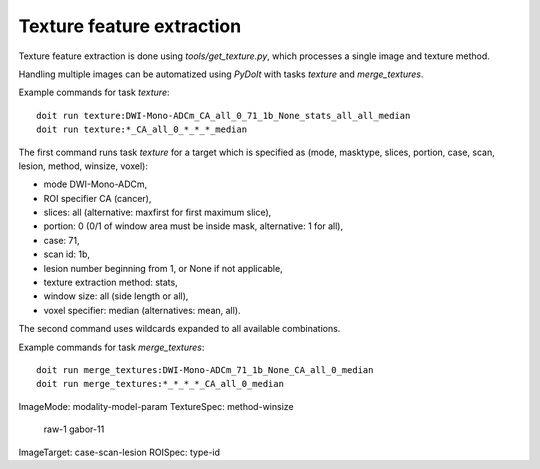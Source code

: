 Texture feature extraction
==========================

Texture feature extraction is done using `tools/get_texture.py`, which processes
a single image and texture method.

Handling multiple images can be automatized using `PyDoIt` with tasks `texture`
and `merge_textures`.

Example commands for task `texture`::

  doit run texture:DWI-Mono-ADCm_CA_all_0_71_1b_None_stats_all_all_median
  doit run texture:*_CA_all_0_*_*_*_median

The first command runs task `texture` for a target which is specified as
(mode, masktype, slices, portion, case, scan, lesion, method, winsize, voxel):

- mode DWI-Mono-ADCm,
- ROI specifier CA (cancer),
- slices: all (alternative: maxfirst for first maximum slice),
- portion: 0 (0/1 of window area must be inside mask, alternative: 1 for all),
- case: 71,
- scan id: 1b,
- lesion number beginning from 1, or None if not applicable,
- texture extraction method: stats,
- window size: all (side length or all),
- voxel specifier: median (alternatives: mean, all).

The second command uses wildcards expanded to all available combinations.

Example commands for task `merge_textures`::

  doit run merge_textures:DWI-Mono-ADCm_71_1b_None_CA_all_0_median
  doit run merge_textures:*_*_*_*_CA_all_0_median




ImageMode: modality-model-param
TextureSpec: method-winsize
    raw-1
    gabor-11
ImageTarget: case-scan-lesion
ROISpec: type-id



